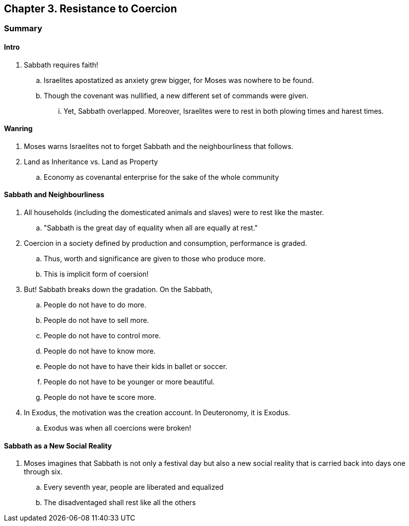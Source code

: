 == Chapter 3. Resistance to Coercion

=== Summary

==== Intro

. Sabbath requires faith!
.. Israelites apostatized as anxiety grew bigger, for Moses was nowhere to be found.
.. Though the covenant was nullified, a new different set of commands were given.
... Yet, Sabbath overlapped. Moreover, Israelites were to rest in both plowing times and harest times.

==== Wanring 

. Moses warns Israelites not to forget Sabbath and the neighbourliness that follows.
. Land as Inheritance vs. Land as Property
.. Economy as covenantal enterprise for the sake of the whole community

==== Sabbath and Neighbourliness

. All households (including the domesticated animals and slaves) were to rest like the master.
.. "Sabbath is the great day of equality when all are equally at rest."
. Coercion in a society defined by production and consumption, performance is graded.
.. Thus, worth and significance are given to those who produce more.
.. This is implicit form of coersion!
. But! Sabbath breaks down the gradation. On the Sabbath,
.. People do not have to do more.
.. People do not have to sell more.
.. People do not have to control more.
.. People do not have to know more.
.. People do not have to have their kids in ballet or soccer.
.. People do not have to be younger or more beautiful.
.. People do not have te score more.
. In Exodus, the motivation was the creation account. In Deuteronomy, it is Exodus.
.. Exodus was when all coercions were broken!

==== Sabbath as a New Social Reality

. Moses imagines that Sabbath is not only a festival day but also a new social reality that is carried back into days one through six.
.. Every seventh year, people are liberated and equalized
.. The disadventaged shall rest like all the others

